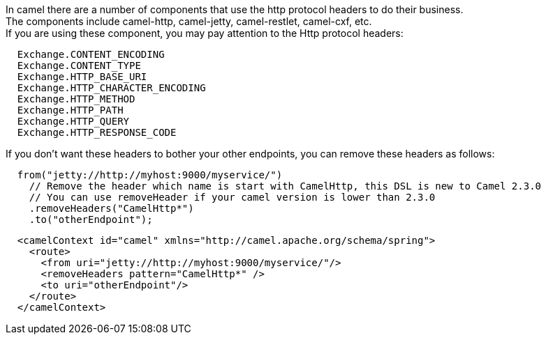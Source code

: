 [[ConfluenceContent]]
In camel there are a number of components that use the http protocol
headers to do their business. +
The components include camel-http, camel-jetty, camel-restlet,
camel-cxf, etc. +
If you are using these component, you may pay attention to the Http
protocol headers:

[source,brush:,java;,gutter:,false;,theme:,Default]
----
  Exchange.CONTENT_ENCODING
  Exchange.CONTENT_TYPE
  Exchange.HTTP_BASE_URI
  Exchange.HTTP_CHARACTER_ENCODING
  Exchange.HTTP_METHOD
  Exchange.HTTP_PATH
  Exchange.HTTP_QUERY
  Exchange.HTTP_RESPONSE_CODE
----

If you don't want these headers to bother your other endpoints, you can
remove these headers as follows:

[source,brush:,java;,gutter:,false;,theme:,Default]
----
  from("jetty://http://myhost:9000/myservice/")
    // Remove the header which name is start with CamelHttp, this DSL is new to Camel 2.3.0
    // You can use removeHeader if your camel version is lower than 2.3.0
    .removeHeaders("CamelHttp*")
    .to("otherEndpoint");
----

[source,brush:,java;,gutter:,false;,theme:,Default]
----
  <camelContext id="camel" xmlns="http://camel.apache.org/schema/spring">
    <route>
      <from uri="jetty://http://myhost:9000/myservice/"/>
      <removeHeaders pattern="CamelHttp*" />
      <to uri="otherEndpoint"/>
    </route>
  </camelContext> 
----
